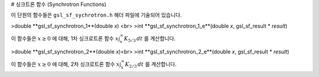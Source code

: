 # 싱크트론 함수 (Synchrotron Functions)

이 단원의 함수들은  ``gsl_sf_sychrotron.h`` 해더 파일에 기술되어 있습니다.

>double **gsl_sf_synchrotron_1**(double *x*) <br>
>int **gsl_sf_synchrotron_1_e**(double *x*, gsl_sf_result * *result*)

이 함수들은  :math:`x \geq 0` 에 대해, 1차 싱크로트론 함수  :math:`x \int_x^\infty K_{5/3} \, dt` 를 계산합니다.

>double **gsl_sf_synchrotron_2**(double *x*)<br>
>int **gsl_sf_synchrotron_2_e**(double *x*, gsl_sf_result * *result*)

이 함수들은  :math:`x \geq 0` 에 대해, 2차 싱크로트론 함수  :math:`x \int_x^\infty K_{2/3} \, dt` 를 계산합니다.

